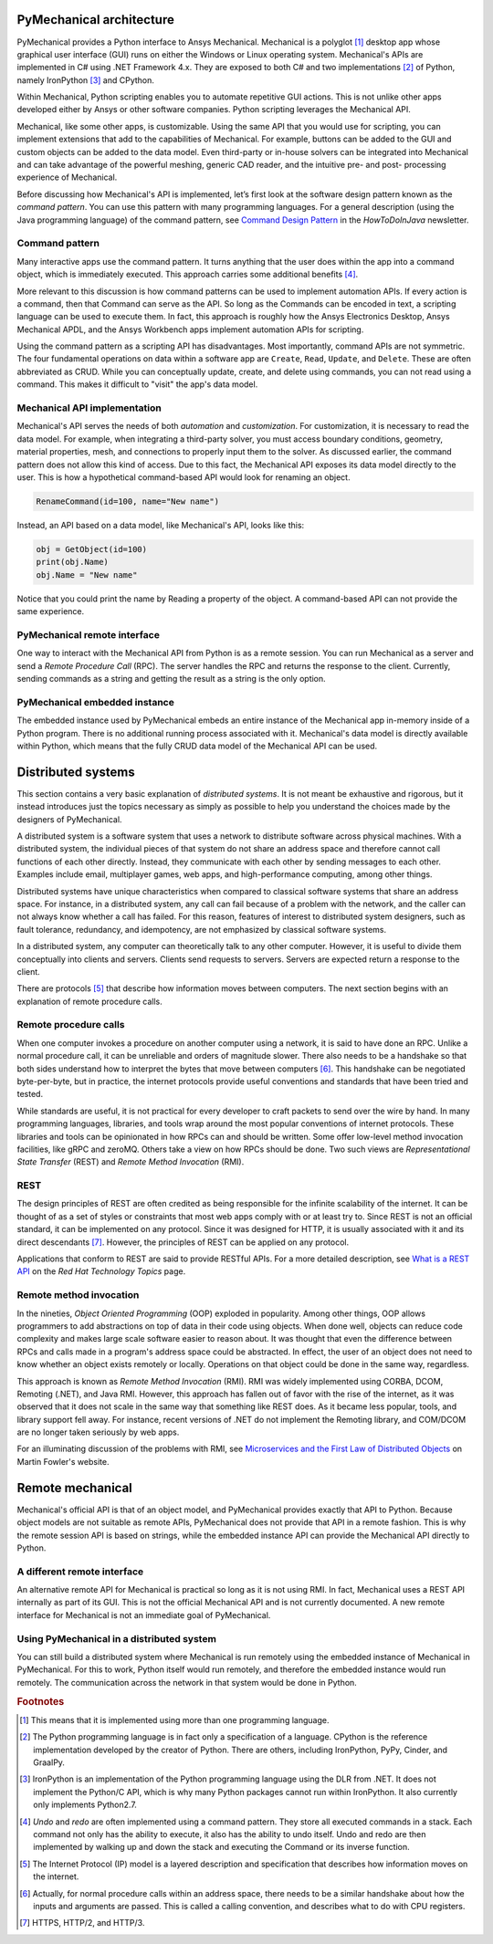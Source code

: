 .. _ref_architecture:

PyMechanical architecture
=========================

PyMechanical provides a Python interface to Ansys Mechanical. Mechanical is a
polyglot [#f1]_ desktop app whose graphical user interface (GUI) runs on either
the Windows or Linux operating system. Mechanical's APIs are implemented in C#
using .NET Framework 4.x. They are exposed to both C# and two implementations
[#f2]_ of Python, namely IronPython [#f3]_ and CPython.

Within Mechanical, Python scripting enables you to automate repetitive GUI
actions. This is not unlike other apps developed either by Ansys or other
software companies. Python scripting leverages the Mechanical API.

Mechanical, like some other apps, is customizable. Using the same API that you
would use for scripting, you can implement extensions that add to the
capabilities of Mechanical. For example, buttons can be added to the GUI and
custom objects can be added to the data model. Even third-party or in-house
solvers can be integrated into Mechanical and can take advantage of the
powerful meshing, generic CAD reader, and the intuitive pre- and post-
processing experience of Mechanical.

Before discussing how Mechanical's API is implemented, let’s first look at the software design
pattern known as the *command pattern*. You can use this pattern with many programming languages.
For a general description (using the Java programming language) of the command pattern, see
`Command Design Pattern <https://howtodoinjava.com/design-patterns/behavioral/command-pattern/>`_
in the *HowToDoInJava* newsletter.

Command pattern
---------------

Many interactive apps use the command pattern. It turns anything that the user
does within the app into a command object, which is immediately executed. This
approach carries some additional benefits [#f4]_.

More relevant to this discussion is how command patterns can be used to
implement automation APIs. If every action is a command, then that Command can
serve as the API. So long as the Commands can be encoded in text, a scripting
language can be used to execute them. In fact, this approach is roughly how the
Ansys Electronics Desktop, Ansys Mechanical APDL, and the Ansys Workbench apps
implement automation APIs for scripting.

Using the command pattern as a scripting API has disadvantages. Most
importantly, command APIs are not symmetric. The four fundamental operations on
data within a software app are ``Create``, ``Read``, ``Update``, and
``Delete``. These are often abbreviated as CRUD. While you can conceptually
update, create, and delete using commands, you can not read using a command.
This makes it difficult to "visit" the app's data model.

Mechanical API implementation
-----------------------------

Mechanical's API serves the needs of both *automation* and *customization*. For
customization, it is necessary to read the data model. For example, when
integrating a third-party solver, you must access boundary conditions,
geometry, material properties, mesh, and connections to properly input them to
the solver. As discussed earlier, the command pattern does not allow this kind
of access. Due to this fact, the Mechanical API exposes its data model directly
to the user. This is how a hypothetical command-based API would look for
renaming an object.

.. code:: python

    RenameCommand(id=100, name="New name")

Instead, an API based on a data model, like Mechanical's API, looks like this:

.. code:: python

    obj = GetObject(id=100)
    print(obj.Name)
    obj.Name = "New name"

Notice that you could print the name by Reading a property of the object. A
command-based API can not provide the same experience.


PyMechanical remote interface
-----------------------------

One way to interact with the Mechanical API from Python is as a remote session.
You can run Mechanical as a server and send a *Remote Procedure Call* (RPC).
The server handles the RPC and returns the response to the client. Currently,
sending commands as a string and getting the result as a string is the only
option.

PyMechanical embedded instance
--------------------------------

The embedded instance used by PyMechanical embeds an entire instance of the
Mechanical app in-memory inside of a Python program. There is no additional
running process associated with it. Mechanical's data model is directly
available within Python, which means that the fully CRUD data model of the
Mechanical API can be used.



Distributed systems
===================

This section contains a very basic explanation of *distributed systems*. It is
not meant be exhaustive and rigorous, but it instead introduces just the topics
necessary as simply as possible to help you understand the choices made by the
designers of PyMechanical.

A distributed system is a software system that uses a network to distribute
software across physical machines. With a distributed system, the individual
pieces of that system do not share an address space and therefore cannot call
functions of each other directly. Instead, they communicate with each other by
sending messages to each other. Examples include email, multiplayer games, web
apps, and high-performance computing, among other things.

Distributed systems have unique characteristics when compared to classical
software systems that share an address space. For instance, in a distributed
system, any call can fail because of a problem with the network, and the caller
can not always know whether a call has failed. For this reason, features of
interest to distributed system designers, such as fault tolerance, redundancy,
and idempotency, are not emphasized by classical software systems.

In a distributed system, any computer can theoretically talk to any other
computer. However, it is useful to divide them conceptually into clients and
servers. Clients send requests to servers. Servers are expected return a
response to the client.

There are protocols [#f5]_ that describe how information moves between
computers. The next section begins with an explanation of remote procedure calls.

Remote procedure calls
----------------------

When one computer invokes a procedure on another computer using a network, it
is said to have done an RPC. Unlike a normal procedure call, it can be
unreliable and orders of magnitude slower. There also needs to be a handshake
so that both sides understand how to interpret the bytes that move between
computers [#f6]_. This handshake can be negotiated byte-per-byte, but in
practice, the internet protocols provide useful conventions and standards that
have been tried and tested.

While standards are useful, it is not practical for every developer to craft
packets to send over the wire by hand. In many programming languages, libraries,
and tools wrap around the most popular conventions of internet protocols. These
libraries and tools can be opinionated in how RPCs can and should be written.
Some offer low-level method invocation facilities, like gRPC and zeroMQ. Others
take a view on how RPCs should be done. Two such views are *Representational
State Transfer* (REST) and *Remote Method Invocation* (RMI).

REST
----

The design principles of REST are often credited as being responsible for the
infinite scalability of the internet. It can be thought of as a set of styles
or constraints that most web apps comply with or at least try to. Since REST
is not an official standard, it can be implemented on any protocol. Since it
was designed for HTTP, it is usually associated with it and its direct
descendants [#f7]_. However, the principles of REST can be applied on any
protocol.

Applications that conform to REST are said to provide RESTful APIs. For a more
detailed description, see `What is a REST API
<https://www.redhat.com/en/topics/api/what-is-a-rest-api>`_ on the *Red Hat
Technology Topics* page.

Remote method invocation
------------------------

In the nineties, *Object Oriented Programming* (OOP) exploded in popularity.
Among other things, OOP allows programmers to add abstractions on top of data
in their code using objects. When done well, objects can reduce code complexity
and makes large scale software easier to reason about. It was thought that even
the difference between RPCs and calls made in a program's address space could
be abstracted. In effect, the user of an object does not need to know whether
an object exists remotely or locally. Operations on that object could be done
in the same way, regardless.

This approach is known as *Remote Method Invocation* (RMI). RMI was widely
implemented using CORBA, DCOM, Remoting (.NET), and Java RMI. However, this
approach has fallen out of favor with the rise of the internet, as it was
observed that it does not scale in the same way that something like REST does.
As it became less popular, tools, and library support fell away. For instance,
recent versions of .NET do not implement the Remoting library, and COM/DCOM are
no longer taken seriously by web apps.

For an illuminating discussion of the problems with RMI, see `Microservices and
the First Law of Distributed Objects
<https://martinfowler.com/articles/distributed-objects-microservices.html>`_ on
Martin Fowler's website.

Remote mechanical
=================

Mechanical's official API is that of an object model, and PyMechanical provides
exactly that API to Python. Because object models are not suitable as remote
APIs, PyMechanical does not provide that API in a remote fashion. This is why
the remote session API is based on strings, while the embedded instance API can
provide the Mechanical API directly to Python.

A different remote interface
----------------------------

An alternative remote API for Mechanical is practical so long as it is not
using RMI. In fact, Mechanical uses a REST API internally as part of its GUI.
This is not the official Mechanical API and is not currently documented. A new
remote interface for Mechanical is not an immediate goal of PyMechanical.

Using PyMechanical in a distributed system
------------------------------------------

You can still build a distributed system where Mechanical is run remotely using
the embedded instance of Mechanical in PyMechanical. For this to work, Python
itself would run remotely, and therefore the embedded instance would run
remotely. The communication across the network in that system would be done in
Python.


.. rubric:: Footnotes

.. [#f1] This means that it is implemented using more than one programming language.
.. [#f2] The Python programming language is in fact only a specification of a language. CPython is the reference implementation developed by the creator of Python. There are others, including IronPython, PyPy, Cinder, and GraalPy.
.. [#f3] IronPython is an implementation of the Python programming language using the DLR from .NET. It does not implement the Python/C API, which is why many Python packages cannot run within IronPython. It also currently only implements Python2.7.
.. [#f4] *Undo* and *redo* are often implemented using a command pattern. They store all executed commands in a stack. Each command not only has the ability to execute, it also has the ability to undo itself. Undo and redo are then implemented by walking up and down the stack and executing the Command or its inverse function.
.. [#f5] The Internet Protocol (IP) model is a layered description and specification that describes how information moves on the internet.
.. [#f6] Actually, for normal procedure calls within an address space, there needs to be a similar handshake about how the inputs and arguments are passed. This is called a calling convention, and describes what to do with CPU registers.
.. [#f7] HTTPS, HTTP/2, and HTTP/3.
